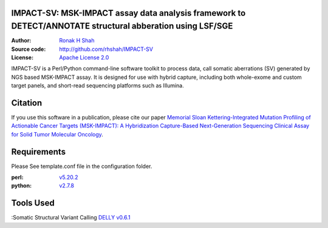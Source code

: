 IMPACT-SV: MSK-IMPACT assay data analysis framework to DETECT/ANNOTATE structural abberation using LSF/SGE
==========================================================================================================

:Author: `Ronak H Shah <https://github.com/rhshah>`_
:Source code: http://github.com/rhshah/IMPACT-SV
:License: `Apache License 2.0 <http://www.apache.org/licenses/LICENSE-2.0>`_

IMPACT-SV is a Perl/Python command-line software toolkit to process data, call somatic aberrations (SV) generated by NGS based MSK-IMPACT assay.
It is designed for use with hybrid capture, including both whole-exome and custom target panels, and short-read sequencing platforms such as Illumina.

Citation
========

If you use this software in a publication, please cite our paper `Memorial Sloan Kettering-Integrated Mutation Profiling of Actionable Cancer Targets (MSK-IMPACT): A Hybridization Capture-Based Next-Generation Sequencing Clinical Assay for Solid Tumor Molecular Oncology <http://www.sciencedirect.com/science/article/pii/S1525157815000458>`_.

Requirements
============

Please See template.conf file in the configuration folder.

:perl: `v5.20.2 <http://perl5.git.perl.org/perl.git/tag/2c93aff028f866699beb26e5e7504e531c31b284>`_
:python: `v2.7.8 <https://www.python.org/download/releases/2.7.8/>`_


Tools Used
==========
:Somatic Structural Variant Calling `DELLY v0.6.1 <https://github.com/tobiasrausch/delly/tree/v0.6.1>`_